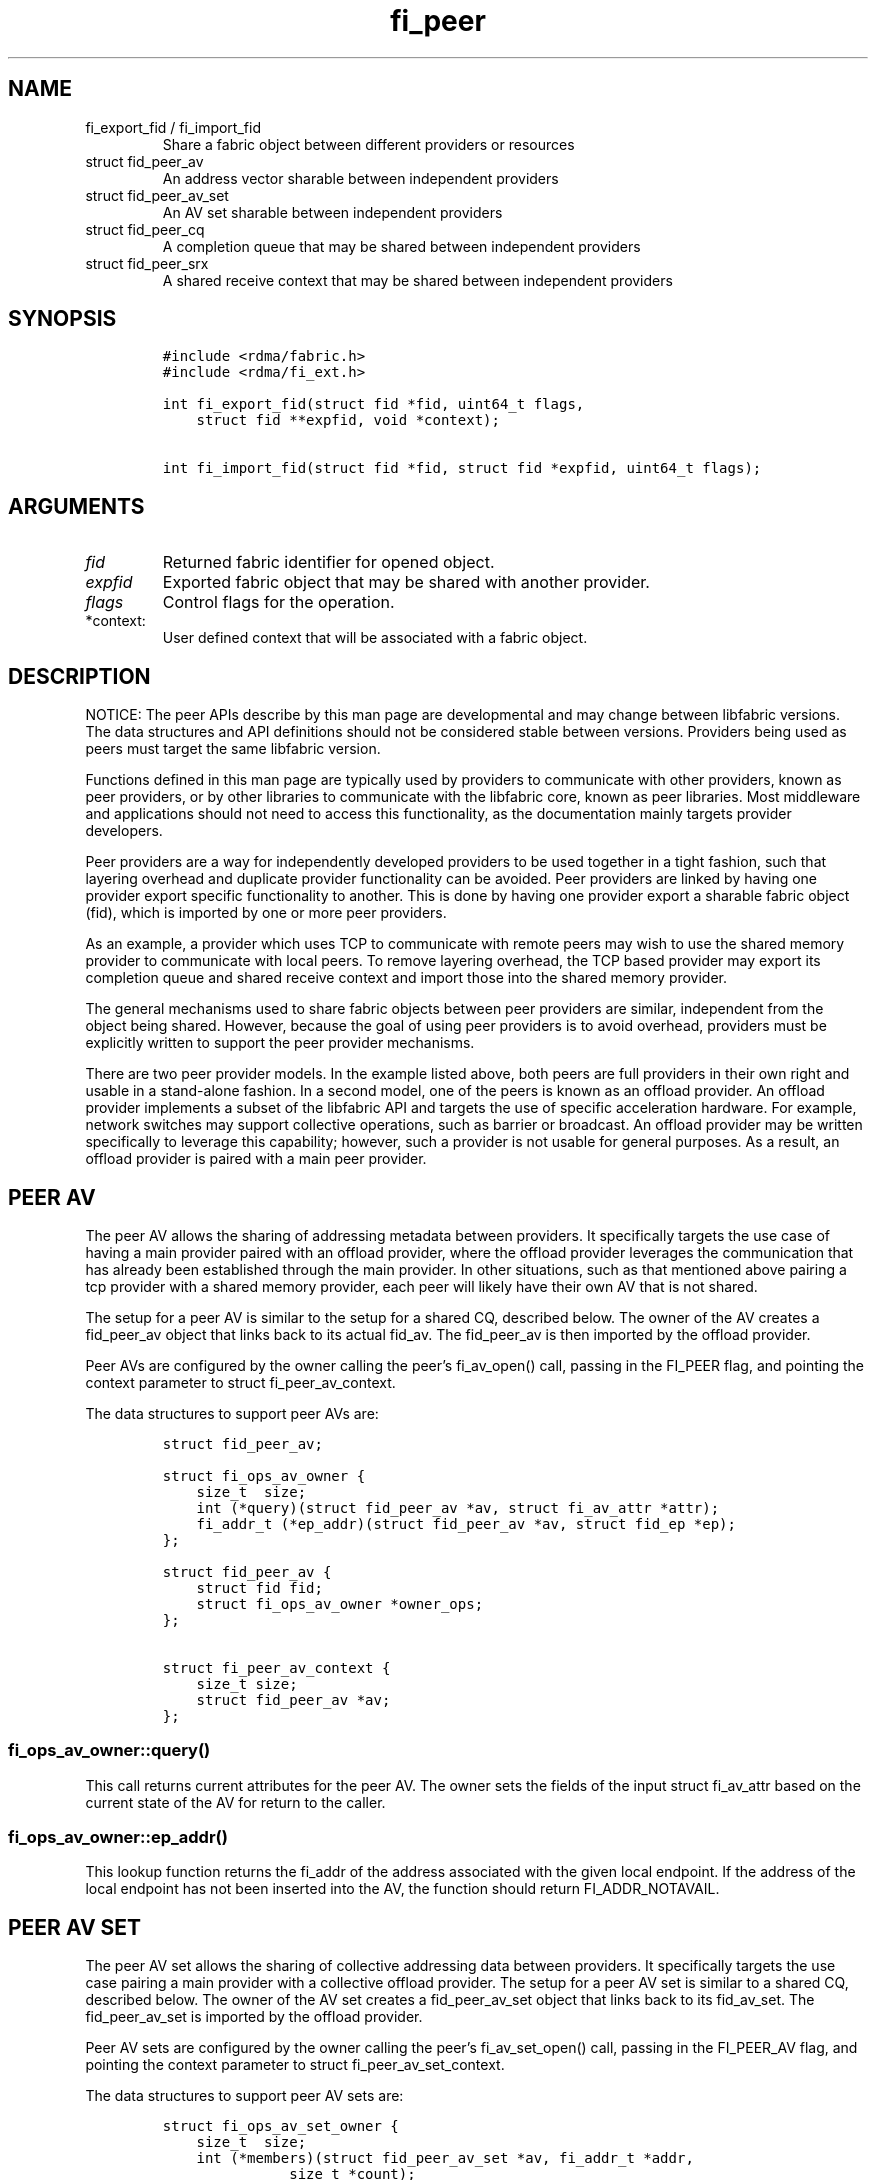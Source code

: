 .\" Automatically generated by Pandoc 2.9.2.1
.\"
.TH "fi_peer" "3" "2022\-12\-09" "Libfabric Programmer\[cq]s Manual" "#VERSION#"
.hy
.SH NAME
.TP
fi_export_fid / fi_import_fid
Share a fabric object between different providers or resources
.TP
struct fid_peer_av
An address vector sharable between independent providers
.TP
struct fid_peer_av_set
An AV set sharable between independent providers
.TP
struct fid_peer_cq
A completion queue that may be shared between independent providers
.TP
struct fid_peer_srx
A shared receive context that may be shared between independent
providers
.SH SYNOPSIS
.IP
.nf
\f[C]
#include <rdma/fabric.h>
#include <rdma/fi_ext.h>

int fi_export_fid(struct fid *fid, uint64_t flags,
    struct fid **expfid, void *context);

int fi_import_fid(struct fid *fid, struct fid *expfid, uint64_t flags);
\f[R]
.fi
.SH ARGUMENTS
.TP
\f[I]fid\f[R]
Returned fabric identifier for opened object.
.TP
\f[I]expfid\f[R]
Exported fabric object that may be shared with another provider.
.TP
\f[I]flags\f[R]
Control flags for the operation.
.TP
*context:
User defined context that will be associated with a fabric object.
.SH DESCRIPTION
.PP
NOTICE: The peer APIs describe by this man page are developmental and
may change between libfabric versions.
The data structures and API definitions should not be considered stable
between versions.
Providers being used as peers must target the same libfabric version.
.PP
Functions defined in this man page are typically used by providers to
communicate with other providers, known as peer providers, or by other
libraries to communicate with the libfabric core, known as peer
libraries.
Most middleware and applications should not need to access this
functionality, as the documentation mainly targets provider developers.
.PP
Peer providers are a way for independently developed providers to be
used together in a tight fashion, such that layering overhead and
duplicate provider functionality can be avoided.
Peer providers are linked by having one provider export specific
functionality to another.
This is done by having one provider export a sharable fabric object
(fid), which is imported by one or more peer providers.
.PP
As an example, a provider which uses TCP to communicate with remote
peers may wish to use the shared memory provider to communicate with
local peers.
To remove layering overhead, the TCP based provider may export its
completion queue and shared receive context and import those into the
shared memory provider.
.PP
The general mechanisms used to share fabric objects between peer
providers are similar, independent from the object being shared.
However, because the goal of using peer providers is to avoid overhead,
providers must be explicitly written to support the peer provider
mechanisms.
.PP
There are two peer provider models.
In the example listed above, both peers are full providers in their own
right and usable in a stand-alone fashion.
In a second model, one of the peers is known as an offload provider.
An offload provider implements a subset of the libfabric API and targets
the use of specific acceleration hardware.
For example, network switches may support collective operations, such as
barrier or broadcast.
An offload provider may be written specifically to leverage this
capability; however, such a provider is not usable for general purposes.
As a result, an offload provider is paired with a main peer provider.
.SH PEER AV
.PP
The peer AV allows the sharing of addressing metadata between providers.
It specifically targets the use case of having a main provider paired
with an offload provider, where the offload provider leverages the
communication that has already been established through the main
provider.
In other situations, such as that mentioned above pairing a tcp provider
with a shared memory provider, each peer will likely have their own AV
that is not shared.
.PP
The setup for a peer AV is similar to the setup for a shared CQ,
described below.
The owner of the AV creates a fid_peer_av object that links back to its
actual fid_av.
The fid_peer_av is then imported by the offload provider.
.PP
Peer AVs are configured by the owner calling the peer\[cq]s fi_av_open()
call, passing in the FI_PEER flag, and pointing the context parameter to
struct fi_peer_av_context.
.PP
The data structures to support peer AVs are:
.IP
.nf
\f[C]
struct fid_peer_av;

struct fi_ops_av_owner {
    size_t  size;
    int (*query)(struct fid_peer_av *av, struct fi_av_attr *attr);
    fi_addr_t (*ep_addr)(struct fid_peer_av *av, struct fid_ep *ep);
};

struct fid_peer_av {
    struct fid fid;
    struct fi_ops_av_owner *owner_ops;
};

struct fi_peer_av_context {
    size_t size;
    struct fid_peer_av *av;
};
\f[R]
.fi
.SS fi_ops_av_owner::query()
.PP
This call returns current attributes for the peer AV.
The owner sets the fields of the input struct fi_av_attr based on the
current state of the AV for return to the caller.
.SS fi_ops_av_owner::ep_addr()
.PP
This lookup function returns the fi_addr of the address associated with
the given local endpoint.
If the address of the local endpoint has not been inserted into the AV,
the function should return FI_ADDR_NOTAVAIL.
.SH PEER AV SET
.PP
The peer AV set allows the sharing of collective addressing data between
providers.
It specifically targets the use case pairing a main provider with a
collective offload provider.
The setup for a peer AV set is similar to a shared CQ, described below.
The owner of the AV set creates a fid_peer_av_set object that links back
to its fid_av_set.
The fid_peer_av_set is imported by the offload provider.
.PP
Peer AV sets are configured by the owner calling the peer\[cq]s
fi_av_set_open() call, passing in the FI_PEER_AV flag, and pointing the
context parameter to struct fi_peer_av_set_context.
.PP
The data structures to support peer AV sets are:
.IP
.nf
\f[C]
struct fi_ops_av_set_owner {
    size_t  size;
    int (*members)(struct fid_peer_av_set *av, fi_addr_t *addr,
               size_t *count);
};

struct fid_peer_av_set {
    struct fid fid;
    struct fi_ops_av_set_owner *owner_ops;
};

struct fi_peer_av_set_context {
    size_t size;
    struct fi_peer_av_set *av_set;
};
\f[R]
.fi
.SS fi_ops_peer_av_owner::members
.PP
This call returns an array of AV addresses that are members of the AV
set.
The size of the array is specified through the count parameter.
On return, count is set to the number of addresses in the AV set.
If the input count value is too small, the function returns
-FI_ETOOSMALL.
Otherwise, the function returns an array of fi_addr values.
.SH PEER CQ
.PP
The peer CQ defines a mechanism by which a peer provider may insert
completions into the CQ owned by another provider.
This avoids the overhead of the libfabric user needing to access
multiple CQs.
.PP
To setup a peer CQ, a provider creates a fid_peer_cq object, which links
back to the provider\[cq]s actual fid_cq.
The fid_peer_cq object is then imported by a peer provider.
The fid_peer_cq defines callbacks that the providers use to communicate
with each other.
The provider that allocates the fid_peer_cq is known as the owner, with
the other provider referred to as the peer.
An owner may setup peer relationships with multiple providers.
.PP
Peer CQs are configured by the owner calling the peer\[cq]s fi_cq_open()
call.
The owner passes in the FI_PEER flag to fi_cq_open().
When FI_PEER is specified, the context parameter passed into
fi_cq_open() must reference a struct fi_peer_cq_context.
Providers that do not support peer CQs must fail the fi_cq_open() call
with -FI_EINVAL (indicating an invalid flag).
The fid_peer_cq referenced by struct fi_peer_cq_context must remain
valid until the peer\[cq]s CQ is closed.
.PP
The data structures to support peer CQs are defined as follows:
.IP
.nf
\f[C]
struct fi_ops_cq_owner {
    size_t  size;
    ssize_t (*write)(struct fid_peer_cq *cq, void *context, uint64_t flags,
        size_t len, void *buf, uint64_t data, uint64_t tag, fi_addr_t src);
    ssize_t (*writeerr)(struct fid_peer_cq *cq,
        const struct fi_cq_err_entry *err_entry);
};

struct fid_peer_cq {
    struct fid fid;
    struct fi_ops_cq_owner *owner_ops;
};

struct fi_peer_cq_context {
    size_t size;
    struct fid_peer_cq *cq;
};
\f[R]
.fi
.PP
For struct fid_peer_cq, the owner initializes the fid and owner_ops
fields.
struct fi_ops_cq_owner is used by the peer to communicate with the
owning provider.
.PP
If manual progress is needed on the peer CQ, the owner should drive
progress by using the fi_cq_read() function with the buf parameter set
to NULL and count equal 0.
The peer provider should set other functions that attempt to read the
peer\[cq]s CQ (i.e.\ fi_cq_readerr, fi_cq_sread, etc.) to return
-FI_ENOSYS.
.SS fi_ops_cq_owner::write()
.PP
This call directs the owner to insert new completions into the CQ.
The fi_cq_attr::format field, along with other related attributes,
determines which input parameters are valid.
Parameters that are not reported as part of a completion are ignored by
the owner, and should be set to 0, NULL, or other appropriate value by
the user.
For example, if source addressing is not returned with a completion,
then the src parameter should be set to FI_ADDR_NOTAVAIL and ignored on
input.
.PP
The owner is responsible for locking, event signaling, and handling CQ
overflow.
Data passed through the write callback is relative to the user.
For example, the fi_addr_t is relative to the peer\[cq]s AV.
The owner is responsible for converting the address if source addressing
is needed.
.PP
(TBD: should CQ overflow push back to the user for flow control?
Do we need backoff / resume callbacks in ops_cq_user?)
.SS fi_ops_cq_owner::writeerr()
.PP
The behavior of this call is similar to the write() ops.
It inserts a completion indicating that a data transfer has failed into
the CQ.
.SS EXAMPLE PEER CQ SETUP
.PP
The above description defines the generic mechanism for sharing CQs
between providers.
This section outlines one possible implementation to demonstrate the use
of the APIs.
In the example, provider A uses provider B as a peer for data transfers
targeting endpoints on the local node.
.IP
.nf
\f[C]
1. Provider A is configured to use provider B as a peer.  This may be coded
   into provider A or set through an environment variable.
2. The application calls:
   fi_cq_open(domain_a, attr, &cq_a, app_context)
3. Provider A allocates cq_a and automatically configures it to be used
   as a peer cq.
4. Provider A takes these steps:
   allocate peer_cq and reference cq_a
   set peer_cq_context->cq = peer_cq
   set attr_b.flags |= FI_PEER
   fi_cq_open(domain_b, attr_b, &cq_b, peer_cq_context)
5. Provider B allocates a cq, but configures it such that all completions
   are written to the peer_cq.  The cq ops to read from the cq are
   set to enosys calls.
8. Provider B inserts its own callbacks into the peer_cq object.  It
   creates a reference between the peer_cq object and its own cq.
\f[R]
.fi
.SH PEER DOMAIN
.PP
The peer domain allows a provider to access the operations of a domain
object of its peer.
For example, an offload provider can use a peer domain to register
memory buffers with the main provider.
.PP
The setup of a peer domain is similar to the setup for a peer CQ outline
above.
The owner\[cq]s domain object is imported directly into the peer.
.PP
Peer domains are configured by the owner calling the peer\[cq]s
fi_domain2() call.
The owner passes in the FI_PEER flag to fi_domain2().
When FI_PEER is specified, the context parameter passed into
fi_domain2() must reference a struct fi_peer_domain_context.
Providers that do not support peer domains must fail the fi_domain2()
call with -FI_EINVAL.
The fid_domain referenced by struct fi_peer_domain_context must remain
valid until the peer\[cq]s domain is closed.
.PP
The data structures to support peer domains are defined as follows:
.IP
.nf
\f[C]
struct fi_peer_domain_context {
    size_t size;
    struct fid_domain *domain;
};
\f[R]
.fi
.SH PEER EQ
.PP
The peer EQ defines a mechanism by which a peer provider may insert
events into the EQ owned by another provider.
This avoids the overhead of the libfabric user needing to access
multiple EQs.
.PP
The setup of a peer EQ is similar to the setup for a peer CQ outline
above.
The owner\[cq]s EQ object is imported directly into the peer provider.
.PP
Peer EQs are configured by the owner calling the peer\[cq]s fi_eq_open()
call.
The owner passes in the FI_PEER flag to fi_eq_open().
When FI_PEER is specified, the context parameter passed into
fi_eq_open() must reference a struct fi_peer_eq_context.
Providers that do not support peer EQs must fail the fi_eq_open() call
with -FI_EINVAL (indicating an invalid flag).
The fid_eq referenced by struct fi_peer_eq_context must remain valid
until the peer\[cq]s EQ is closed.
.PP
The data structures to support peer EQs are defined as follows:
.IP
.nf
\f[C]
struct fi_peer_eq_context {
    size_t size;
    struct fid_eq *eq;
};
\f[R]
.fi
.SH PEER SRX
.PP
The peer SRX defines a mechanism by which peer providers may share a
common shared receive context.
This avoids the overhead of having separate receive queues, can
eliminate memory copies, and ensures correct application level message
ordering.
.PP
The setup of a peer SRX is similar to the setup for a peer CQ outlined
above.
A fid_peer_srx object links the owner of the SRX with the peer provider.
Peer SRXs are configured by the owner calling the peer\[cq]s
fi_srx_context() call with the FI_PEER flag set.
The context parameter passed to fi_srx_context() must be a struct
fi_peer_srx_context.
.PP
The owner provider initializes all elements of the fid_peer_srx and
referenced structures (fi_ops_srx_owner and fi_ops_srx_peer), with the
exception of the fi_ops_srx_peer callback functions.
Those must be initialized by the peer provider prior to returning from
the fi_srx_contex() call and are used by the owner to control peer
actions.
.PP
The data structures to support peer SRXs are defined as follows:
.IP
.nf
\f[C]
struct fid_peer_srx;

/* Castable to dlist_entry */
struct fi_peer_rx_entry {
    struct fi_peer_rx_entry *next;
    struct fi_peer_rx_entry *prev;
    struct fi_peer_srx *srx;
    fi_addr_t addr;
    size_t size;
    uint64_t tag;
    uint64_t flags;
    void *context;
    size_t count;
    void **desc;
    void *peer_context;
    void *user_context;
    struct iovec *iov;
};

struct fi_ops_srx_owner {
    size_t size;
    int (*get_msg)(struct fid_peer_srx *srx, fi_addr_t addr,
                   size_t size, struct fi_peer_rx_entry **entry);
    int (*get_tag)(struct fid_peer_srx *srx, fi_addr_t addr,
                   uint64_t tag, struct fi_peer_rx_entry **entry);
    int (*queue_msg)(struct fi_peer_rx_entry *entry);
    int (*queue_tag)(struct fi_peer_rx_entry *entry);
    void (*free_entry)(struct fi_peer_rx_entry *entry);
};

struct fi_ops_srx_peer {
    size_t size;
    int (*start_msg)(struct fid_peer_srx *srx);
    int (*start_tag)(struct fid_peer_srx *srx);
    int (*discard_msg)(struct fid_peer_srx *srx);
    int (*discard_tag)(struct fid_peer_srx *srx);
};

struct fid_peer_srx {
    struct fid_ep ep_fid;
    struct fi_ops_srx_owner *owner_ops;
    struct fi_ops_srx_peer *peer_ops;
};

struct fi_peer_srx_context {
    size_t size;
    struct fid_peer_srx *srx;
};
\f[R]
.fi
.PP
The ownership of structure field values and callback functions is
similar to those defined for peer CQs, relative to owner versus peer
ops.
.SS fi_ops_srx_owner::get_msg_entry() / get_tag_entry()
.PP
These calls are invoked by the peer provider to obtain the receive
buffer(s) where an incoming message should be placed.
The peer provider will pass in the relevant fields to request a matching
rx_entry from the owner.
If source addressing is required, the addr will be passed in; otherwise,
the address will be set to FI_ADDR_NOT_AVAIL.
The size field indicates the received message size.
This field is used by the owner when handling multi-received data
buffers, but may be ignored otherwise.
The peer provider is responsible for checking that an incoming message
fits within the provided buffer space.
The tag parameter is used for tagged messages.
An fi_peer_rx_entry is allocated by the owner, whether or not a match
was found.
If a match was found, the owner will return FI_SUCCESS and the rx_entry
will be filled in with the appropriate receive fields for the peer to
process accordingly.
If no match was found, the owner will return -FI_ENOENT; the rx_entry
will still be valid but will not match to an existing posted receive.
When the peer gets FI_ENOENT, it should allocate whatever resources it
needs to process the message later (on start_msg/tag) and set the
rx_entry->user_context appropriately, followed by a call to the
owner\[cq]s queue_msg/tag.
The get and queue messages should be serialized.
When the owner gets a matching receive for the queued unexpected
message, it will call the peer\[cq]s start function to notify the peer
of the updated rx_entry (or the peer\[cq]s discard function if the
message is to be discarded) (TBD: The peer may need to update the src
addr if the remote endpoint is inserted into the AV after the message
has been received.)
.SS fi_ops_srx_peer::start_msg() / start_tag()
.PP
These calls indicate that an asynchronous get_msg_entry() or
get_tag_entry() has completed and a buffer is now available to receive
the message.
Control of the fi_peer_rx_entry is returned to the peer provider and has
been initialized for receiving the incoming message.
.SS fi_ops_srx_peer::discard_msg() / discard_tag()
.PP
Indicates that the message and data associated with the specified
fi_peer_rx_entry should be discarded.
This often indicates that the application has canceled or discarded the
receive operation.
No completion should be generated by the peer provider for a discarded
message.
Control of the fi_peer_rx_entry is returned to the peer provider.
.SS EXAMPLE PEER SRX SETUP
.PP
The above description defines the generic mechanism for sharing SRXs
between providers.
This section outlines one possible implementation to demonstrate the use
of the APIs.
In the example, provider A uses provider B as a peer for data transfers
targeting endpoints on the local node.
.IP
.nf
\f[C]
1. Provider A is configured to use provider B as a peer.  This may be coded
   into provider A or set through an environment variable.
2. The application calls:
   fi_srx_context(domain_a, attr, &srx_a, app_context)
3. Provider A allocates srx_a and automatically configures it to be used
   as a peer srx.
4. Provider A takes these steps:
   allocate peer_srx and reference srx_a
   set peer_srx_context->srx = peer_srx
   set attr_b.flags |= FI_PEER
   fi_srx_context(domain_b, attr_b, &srx_b, peer_srx_context)
5. Provider B allocates an srx, but configures it such that all receive
   buffers are obtained from the peer_srx.  The srx ops to post receives are
   set to enosys calls.
8. Provider B inserts its own callbacks into the peer_srx object.  It
   creates a reference between the peer_srx object and its own srx.
\f[R]
.fi
.SS EXAMPLE PEER SRX RECEIVE FLOW
.PP
The following outlines shows simplified, example software flows for
receive message handling using a peer SRX.
The first flow demonstrates the case where a receive buffer is waiting
when the message arrives.
.IP
.nf
\f[C]
1. Application calls fi_recv() / fi_trecv() on owner.
2. Owner queues the receive buffer.
3. A message is received by the peer provider.
4. The peer calls owner->get_msg() / get_tag().
5. The owner removes the queued receive buffer and returns it to
   the peer.  The get entry call will complete with FI_SUCCESS.
6. When the peer finishes processing the message and completes it on its own
   CQ, the peer will call free_entry to free the entry with the owner.
\f[R]
.fi
.PP
The second case below shows the flow when a message arrives before the
application has posted the matching receive buffer.
.IP
.nf
\f[C]
1. A message is received by the peer provider.
2. The peer calls owner->get_msg() / get_tag().
3. The owner fails to find a matching receive buffer.
4. The owner allocates a rx_entry with any known fields and returns -FI_ENOENT.
5. The peer allocates any resources needed to handle the asynchronous processing
   and sets peer_context accordingly.
6. The peer calls the peer\[aq]s queue function and the owner queues the peer request
   on an unexpected/pending list.
5. The application calls fi_recv() / fi_trecv() on owner, posting the
   matching receive buffer.
6. The owner matches the receive with the queued message on the peer.
7. The owner removes the queued request, fills in the rest of the known fields
   and calls the peer->start_msg() / start_tag() function.
9. When the peer finishes processing the message and completes it on its own
   CQ, the peer will call free_entry to free the entry with the owner.
\f[R]
.fi
.SH fi_export_fid / fi_import_fid
.PP
The fi_export_fid function is reserved for future use.
.PP
The fi_import_fid call may be used to import a fabric object created and
owned by the libfabric user.
This allows upper level libraries or the application to override or
define low-level libfabric behavior.
Details on specific uses of fi_import_fid are outside the scope of this
documentation.
.SH FI_PEER_TRANSFER
.PP
Providers frequently send control messages to their remote counterparts
as part of their wire protocol.
For example, a provider may send an ACK message to guarantee reliable
delivery of a message or to meet a requested completion semantic.
When two or more providers are coordinating as peers, it can be more
efficient if control messages for both peer providers go over the same
transport.
In some cases, such as when one of the peers is an offload provider, it
may even be required.
Peer transfers define the mechanism by which such communication occurs.
.PP
Peer transfers enable one peer to send and receive data transfers over
its associated peer.
Providers that require this functionality indicate this by setting the
FI_PEER_TRANSFER flag as a mode bit, i.e.\ fi_info::mode.
.PP
To use such a provider as a peer, the main, or owner, provider must
setup peer transfers by opening a peer transfer endpoint and accepting
transfers with this flag set.
Setup of peer transfers involves the following data structures:
.IP
.nf
\f[C]
struct fi_ops_transfer_peer {
    size_t size;
    ssize_t (*complete)(struct fid_ep *ep, struct fi_cq_tagged_entry *buf,
            fi_addr_t *src_addr);
    ssize_t (*comperr)(struct fid_ep *ep, struct fi_cq_err_entry *buf);
};

struct fi_peer_transfer_context {
    size_t size;
    struct fi_info *info;
    struct fid_ep *ep;
    struct fi_ops_transfer_peer *peer_ops;
};
\f[R]
.fi
.PP
Peer transfer contexts form a virtual link between endpoints allocated
on each of the peer providers.
The setup of a peer transfer context occurs through the fi_endpoint()
API.
The main provider calls fi_endpoint() with the FI_PEER_TRANSFER mode bit
set in the info parameter, and the context parameter must reference the
struct fi_peer_transfer_context defined above.
.PP
The size field indicates the size of struct fi_peer_transfer_context
being passed to the peer.
This is used for backward compatibility.
The info field is optional.
If given, it defines the attributes of the main provider\[cq]s objects.
It may be used to report the capabilities and restrictions on peer
transfers, such as whether memory registration is required, maximum
message sizes, data and completion ordering semantics, and so forth.
If the importing provider cannot meet these restrictions, it must fail
the fi_endpoint() call.
.PP
The peer_ops field contains callbacks from the main provider into the
peer and is used to report the completion (success or failure) of peer
initiated data transfers.
The callback functions defined in struct fi_ops_transfer_peer must be
set by the peer provider before returning from the fi_endpoint() call.
Actions that the peer provider can take from within the completion
callbacks are most unrestricted, and can include any of the following
types of operations: initiation of additional data transfers, writing
events to the owner\[cq]s CQ or EQ, and memory
registration/deregistration.
The owner must ensure that deadlock cannot occur prior to invoking the
peer\[cq]s callback should the peer invoke any of these operations.
Further, the owner must avoid recursive calls into the completion
callbacks.
.SH RETURN VALUE
.PP
Returns FI_SUCCESS on success.
On error, a negative value corresponding to fabric errno is returned.
Fabric errno values are defined in \f[C]rdma/fi_errno.h\f[R].
.SH SEE ALSO
.PP
\f[C]fi_provider\f[R](7), \f[C]fi_provider\f[R](3), \f[C]fi_cq\f[R](3),
.SH AUTHORS
OpenFabrics.

